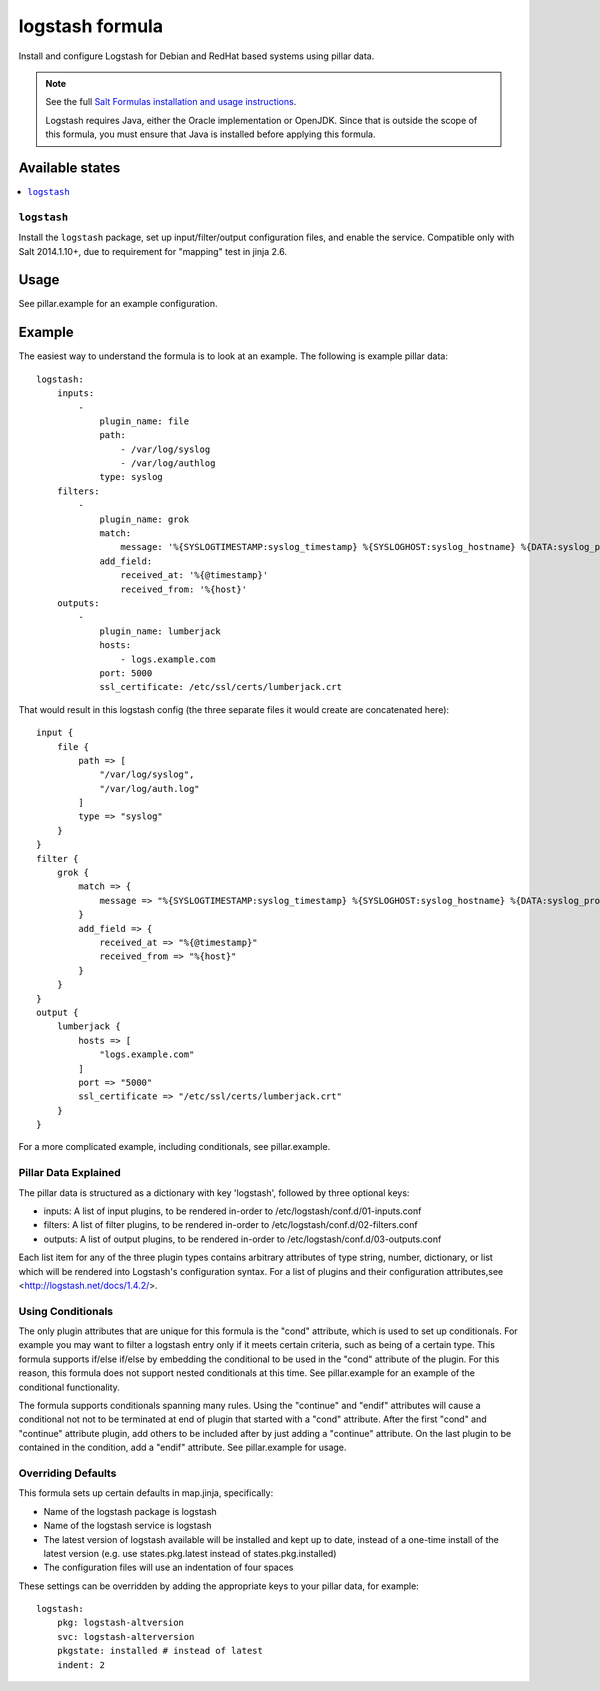 ================
logstash formula
================

Install and configure Logstash for Debian and RedHat based systems using
pillar data.

.. note::

    See the full `Salt Formulas installation and usage instructions
    <http://docs.saltstack.com/en/latest/topics/development/conventions/formulas.html>`_.

    Logstash requires Java, either the Oracle implementation or OpenJDK.  Since
    that is outside the scope of this formula, you must ensure that Java is installed before applying this formula.

Available states
================

.. contents::
    :local:

``logstash``
------------

Install the ``logstash`` package, set up input/filter/output configuration
files, and enable the service.  Compatible only with Salt 2014.1.10+, due to
requirement for "mapping" test in jinja 2.6.

Usage
=====

See pillar.example for an example configuration.

Example
=======
The easiest way to understand the formula is to look at an example.  The following is example pillar data:

::
    
    logstash:
        inputs:
            -   
                plugin_name: file
                path:
                    - /var/log/syslog
                    - /var/log/authlog
                type: syslog
        filters:
            -
                plugin_name: grok
                match:
                    message: '%{SYSLOGTIMESTAMP:syslog_timestamp} %{SYSLOGHOST:syslog_hostname} %{DATA:syslog_program}(?:\[%{POSINT:syslog_pid}\])?: %{GREEDYDATA:syslog_message}'
                add_field:
                    received_at: '%{@timestamp}'
                    received_from: '%{host}'
        outputs:
            -
                plugin_name: lumberjack
                hosts:
                    - logs.example.com
                port: 5000
                ssl_certificate: /etc/ssl/certs/lumberjack.crt

That would result in this logstash config (the three separate files it would create are concatenated here):

::

    input {
        file { 
            path => [
                "/var/log/syslog",
                "/var/log/auth.log"
            ]
            type => "syslog"
        }
    }
    filter {
        grok {  
            match => {
                message => "%{SYSLOGTIMESTAMP:syslog_timestamp} %{SYSLOGHOST:syslog_hostname} %{DATA:syslog_program}(?:\[%{POSINT:syslog_pid}\])?: %{GREEDYDATA:syslog_message}"
            }
            add_field => {
                received_at => "%{@timestamp}"
                received_from => "%{host}"
            }
        }
    }
    output {
        lumberjack { 
            hosts => [
                "logs.example.com"
            ]
            port => "5000"
            ssl_certificate => "/etc/ssl/certs/lumberjack.crt"
        }
    }


For a more complicated example, including conditionals, see pillar.example.


Pillar Data Explained
---------------------

The pillar data is structured as a dictionary with key 'logstash', followed
by three optional keys:

* inputs: A list of input plugins, to be rendered in-order to 
  /etc/logstash/conf.d/01-inputs.conf
* filters: A list of filter plugins, to be rendered in-order to 
  /etc/logstash/conf.d/02-filters.conf
* outputs: A list of output plugins, to be rendered in-order to 
  /etc/logstash/conf.d/03-outputs.conf

Each list item for any of the three plugin types contains arbitrary
attributes of type string, number, dictionary, or list which will 
be rendered into Logstash's configuration syntax.  For a list of plugins
and their configuration attributes,see <http://logstash.net/docs/1.4.2/>.

Using Conditionals
------------------
The only plugin attributes that are unique for this formula is the "cond" 
attribute, which is used to set up conditionals.  For example you may want
to filter a logstash entry only if it meets certain criteria, such as being of
a certain type.  This formula supports if/else if/else by embedding the 
conditional to be used in the "cond" attribute of the plugin.  For this reason,
this formula does not support nested conditionals at this time.  See
pillar.example for an example of the conditional functionality.

The formula supports conditionals spanning many rules.  Using the "continue"
and "endif" attributes will cause a conditional not not to be terminated at
end of plugin that started with a "cond" attribute.  After the first "cond" 
and "continue" attribute plugin, add others to be included after by just
adding a "continue" attribute.  On the last plugin to be contained in the 
condition, add a "endif" attribute.  See pillar.example for usage.

Overriding Defaults
-------------------
This formula sets up certain defaults in map.jinja, specifically:

* Name of the logstash package is logstash
* Name of the logstash service is logstash
* The latest version of logstash available will be installed  
  and kept up to date, instead of a one-time install of the latest version
  (e.g. use states.pkg.latest instead of states.pkg.installed)
* The configuration files will use an indentation of four spaces

These settings can be overridden by adding the appropriate keys to your
pillar data, for example::
    logstash:
        pkg: logstash-altversion
        svc: logstash-alterversion
        pkgstate: installed # instead of latest
        indent: 2
